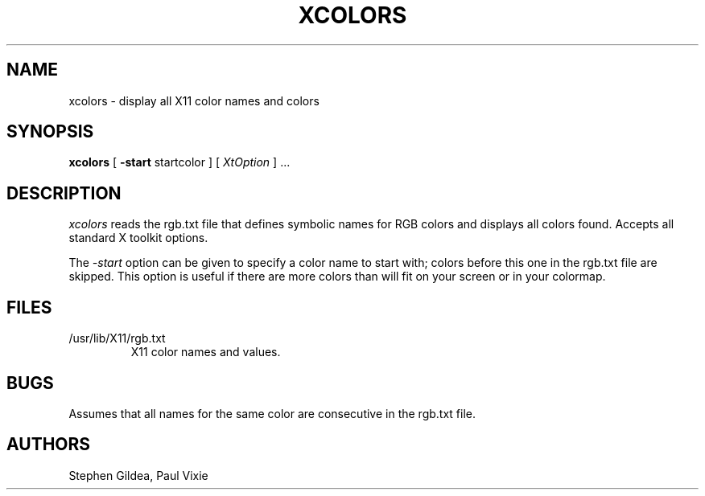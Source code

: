 .TH XCOLORS 1 "29 November 1989" "X Version 11"
.SH NAME
xcolors \- display all X11 color names and colors
.SH SYNOPSIS
.B xcolors
[
.B \-start
startcolor
]
.RI [ " XtOption " "] ..."
.SH DESCRIPTION
.I xcolors
reads the rgb.txt file that defines symbolic names for RGB colors and
displays all colors found.  Accepts all standard X toolkit options.

The
.I -start
option can be given to specify a color name to start with; colors
before this one in the rgb.txt file are skipped.  This option is
useful if there are more colors than will fit on your screen or in
your colormap.
.SH FILES
.TP
/usr/lib/X11/rgb.txt
X11 color names and values.
.SH BUGS
Assumes that all names for the same color are consecutive in the
rgb.txt file.
.SH AUTHORS
Stephen Gildea, Paul Vixie
